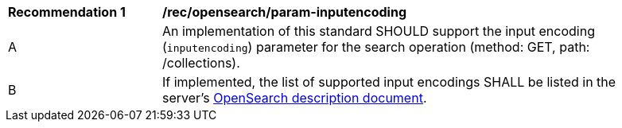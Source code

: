 [[rec_opensearch_param-inputencoding]]
[width="90%",cols="2,6a"]
|===
^|*Recommendation {counter:rec-id}* |*/rec/opensearch/param-inputencoding*
^|A |An implementation of this standard SHOULD support the input encoding (`inputencoding`) parameter for the search operation (method: GET, path: /collections).
^|B |If implemented, the list of supported input encodings SHALL be listed in the server's <<clause-opensearch-description-document,OpenSearch description document>>.
|===
